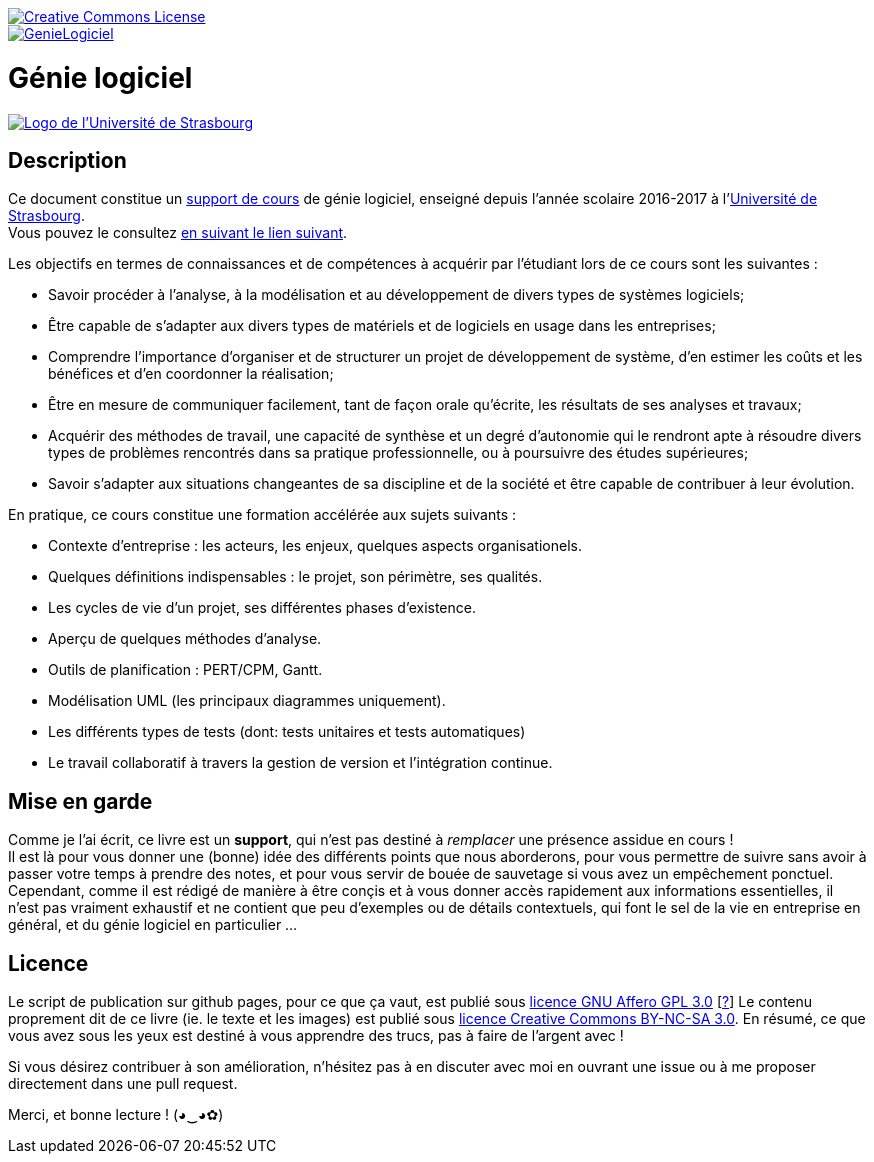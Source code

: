 image::https://i.creativecommons.org/l/by-nc-sa/4.0/88x31.png[Creative Commons License, link="http://creativecommons.org/licenses/by-nc-sa/4.0/"]
image::https://travis-ci.org/wiztigers/GenieLogiciel.svg?branch=master[link=https://travis-ci.org/wiztigers/GenieLogiciel]

= Génie logiciel

image::https://ent.unistra.fr/uPortal/media/skins/universality/blunistra/images/institution_logo.png[alt="Logo de l'Université de Strasbourg", link=https://www.unistra.fr/]

== Description

Ce document constitue un https://wiztigers.github.io/GenieLogiciel/[support de cours] de génie logiciel, enseigné depuis l'année scolaire 2016-2017 à l'https://www.unistra.fr/[Université de Strasbourg]. +
Vous pouvez le consultez https://wiztigers.github.io/GenieLogiciel/[en suivant le lien suivant].

Les objectifs en termes de connaissances et de compétences à acquérir par l'étudiant lors de ce cours sont les suivantes :

* Savoir procéder à l'analyse, à la modélisation et au développement de divers types de systèmes logiciels;
* Être capable de s'adapter aux divers types de matériels et de logiciels en usage dans les entreprises;
* Comprendre l'importance d'organiser et de structurer un projet de développement de système, d'en estimer les coûts et les bénéfices et d'en coordonner la réalisation;
* Être en mesure de communiquer facilement, tant de façon orale qu'écrite, les résultats de ses analyses et travaux;
* Acquérir des méthodes de travail, une capacité de synthèse et un degré d'autonomie qui le rendront apte à résoudre divers types de problèmes rencontrés dans sa pratique professionnelle, ou à poursuivre des études supérieures;
* Savoir s'adapter aux situations changeantes de sa discipline et de la société et être capable de contribuer à leur évolution.

En pratique, ce cours constitue une formation accélérée aux sujets suivants :

* Contexte d'entreprise : les acteurs, les enjeux, quelques aspects organisationels.
* Quelques définitions indispensables : le projet, son périmètre, ses qualités.
* Les cycles de vie d'un projet, ses différentes phases d'existence.
* Aperçu de quelques méthodes d'analyse.
* Outils de planification : PERT/CPM, Gantt.
* Modélisation UML (les principaux diagrammes uniquement).
* Les différents types de tests (dont: tests unitaires et tests automatiques)
* Le travail collaboratif à travers la gestion de version et l'intégration continue.

== Mise en garde

Comme je l'ai écrit, ce livre est un *support*, qui n'est pas destiné à _remplacer_ une présence assidue en cours ! +
Il est là pour vous donner une (bonne) idée des différents points que nous aborderons, pour vous permettre de suivre sans avoir à passer votre temps à prendre des notes, et pour vous servir de bouée de sauvetage si vous avez un empêchement ponctuel. +
Cependant, comme il est rédigé de manière à être conçis et à vous donner accès rapidement aux informations essentielles, il n'est pas vraiment exhaustif et ne contient que peu d'exemples ou de détails contextuels, qui font le sel de la vie en entreprise en général, et du génie logiciel en particulier ...

== Licence

Le script de publication sur github pages, pour ce que ça vaut, est publié sous https://www.gnu.org/licenses/agpl-3.0.fr.html[licence GNU Affero GPL 3.0] [https://www.gnu.org/licenses/why-affero-gpl.fr.html[?]]
Le contenu proprement dit de ce livre (ie. le texte et les images) est publié sous https://creativecommons.org/licenses/by-nc-sa/3.0/fr/[licence Creative Commons BY-NC-SA 3.0].
En résumé, ce que vous avez sous les yeux est destiné à vous apprendre des trucs, pas à faire de l'argent avec !

Si vous désirez contribuer à son amélioration, n'hésitez pas à en discuter avec moi en ouvrant une issue ou à me proposer directement dans une pull request.

Merci, et bonne lecture ! (◕‿◕✿)